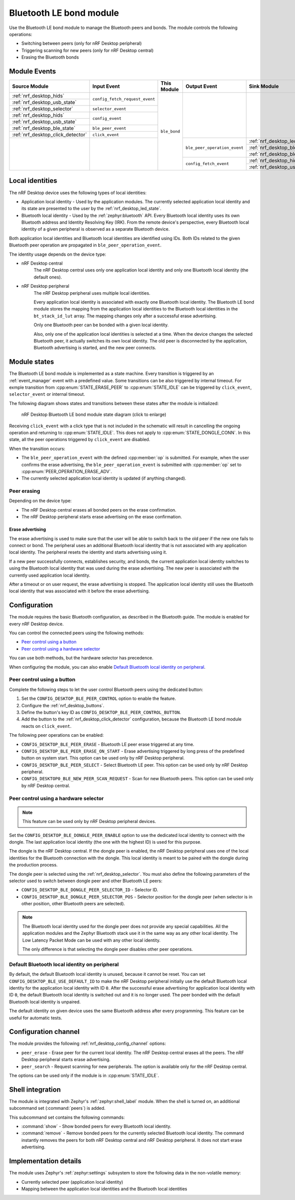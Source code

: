 .. _nrf_desktop_ble_bond:

Bluetooth LE bond module
########################

Use the |ble_bond| to manage the Bluetooth peers and bonds.
The module controls the following operations:

* Switching between peers (only for nRF Desktop peripheral)
* Triggering scanning for new peers (only for nRF Desktop central)
* Erasing the Bluetooth bonds

Module Events
*************

+-----------------------------------------------+--------------------------------+--------------+------------------------------+---------------------------------------------+
| Source Module                                 | Input Event                    | This Module  | Output Event                 | Sink Module                                 |
+===============================================+================================+==============+==============================+=============================================+
| :ref:`nrf_desktop_hids`                       | ``config_fetch_request_event`` | ``ble_bond`` |                              |                                             |
+-----------------------------------------------+                                |              |                              |                                             |
| :ref:`nrf_desktop_usb_state`                  |                                |              |                              |                                             |
+-----------------------------------------------+--------------------------------+              |                              |                                             |
| :ref:`nrf_desktop_selector`                   | ``selector_event``             |              |                              |                                             |
+-----------------------------------------------+--------------------------------+              |                              |                                             |
| :ref:`nrf_desktop_hids`                       | ``config_event``               |              |                              |                                             |
+-----------------------------------------------+                                |              |                              |                                             |
| :ref:`nrf_desktop_usb_state`                  |                                |              |                              |                                             |
+-----------------------------------------------+--------------------------------+              |                              |                                             |
| :ref:`nrf_desktop_ble_state`                  | ``ble_peer_event``             |              |                              |                                             |
+-----------------------------------------------+--------------------------------+              |                              |                                             |
| :ref:`nrf_desktop_click_detector`             | ``click_event``                |              |                              |                                             |
+-----------------------------------------------+--------------------------------+              +------------------------------+---------------------------------------------+
|                                               |                                |              | ``ble_peer_operation_event`` | :ref:`nrf_desktop_led_state`                |
|                                               |                                |              |                              +---------------------------------------------+
|                                               |                                |              |                              | :ref:`nrf_desktop_ble_scan`                 |
|                                               |                                |              |                              +---------------------------------------------+
|                                               |                                |              |                              | :ref:`nrf_desktop_ble_adv`                  |
|                                               |                                |              +------------------------------+---------------------------------------------+
|                                               |                                |              | ``config_fetch_event``       | :ref:`nrf_desktop_hids`                     |
|                                               |                                |              |                              +---------------------------------------------+
|                                               |                                |              |                              | :ref:`nrf_desktop_usb_state`                |
+-----------------------------------------------+--------------------------------+--------------+------------------------------+---------------------------------------------+

Local identities
****************

The nRF Desktop device uses the following types of local identities:

* Application local identity - Used by the application modules.
  The currently selected application local identity and its state are presented to the user by the :ref:`nrf_desktop_led_state`.
* Bluetooth local identity - Used by the :ref:`zephyr:bluetooth` API.
  Every Bluetooth local identity uses its own Bluetooth address and Identity Resolving Key (IRK).
  From the remote device's perspective, every Bluetooth local identity of a given peripheral is observed as a separate Bluetooth device.

Both application local identities and Bluetooth local identities are identified using IDs.
Both IDs related to the given Bluetooth peer operation are propagated in ``ble_peer_operation_event``.

The identity usage depends on the device type:

* nRF Desktop central
   The nRF Desktop central uses only one application local identity and only one Bluetooth local identity (the default ones).
* nRF Desktop peripheral
   The nRF Desktop peripheral uses multiple local identities.

   Every application local identity is associated with exactly one Bluetooth local identity.
   The |ble_bond| stores the mapping from the application local identities to the Bluetooth local identities in the ``bt_stack_id_lut`` array.
   The mapping changes only after a successful erase advertising.

   Only one Bluetooth peer can be bonded with a given local identity.

   Also, only one of the application local identities is selected at a time.
   When the device changes the selected Bluetooth peer, it actually switches its own local identity.
   The old peer is disconnected by the application, Bluetooth advertising is started, and the new peer connects.

Module states
*************

The |ble_bond| is implemented as a state machine.
Every transition is triggered by an :ref:`event_manager` event with a predefined value.
Some transitions can be also triggered by internal timeout.
For exmple transition from :cpp:enum:`STATE_ERASE_PEER` to :cpp:enum:`STATE_IDLE` can be triggered by ``click_event``, ``selector_event`` or internal timeout.

The following diagram shows states and transitions between these states after the module is initialized:

.. figure:: /images/nrf_desktop_ble_bond.svg
   :alt: nRF Desktop Bluetooth LE bond module state diagram

   nRF Desktop Bluetooth LE bond module state diagram (click to enlarge)

Receiving ``click_event`` with a click type that is not included in the schematic will result in cancelling the ongoing operation and returning to :cpp:enum:`STATE_IDLE`.
This does not apply to :cpp:enum:`STATE_DONGLE_CONN`.
In this state, all the peer operations triggered by ``click_event`` are disabled.

When the transition occurs:

* The ``ble_peer_operation_event`` with the defined :cpp:member:`op` is submitted.
  For example, when the user confirms the erase advertising, the ``ble_peer_operation_event`` is submitted with :cpp:member:`op` set to :cpp:enum:`PEER_OPERATION_ERASE_ADV`.
* The currently selected application local identity is updated (if anything changed).

Peer erasing
============

Depending on the device type:

* The nRF Desktop central erases all bonded peers on the erase confirmation.
* The nRF Desktop peripheral starts erase advertising on the erase confirmation.

Erase advertising
-----------------

The erase advertising is used to make sure that the user will be able to switch back to the old peer if the new one fails to connect or bond.
The peripheral uses an additional Bluetooth local identity that is not associated with any application local identity.
The peripheral resets the identity and starts advertising using it.

If a new peer successfully connects, establishes security, and bonds, the current application local identity switches to using the Bluetooth local identity that was used during the erase advertising.
The new peer is associated with the currently used application local identity.

After a timeout or on user request, the erase advertising is stopped.
The application local identity still uses the Bluetooth local identity that was associated with it before the erase advertising.

Configuration
*************

The module requires the basic Bluetooth configuration, as described in the Bluetooth guide.
The module is enabled for every nRF Desktop device.

You can control the connected peers using the following methods:

* `Peer control using a button`_
* `Peer control using a hardware selector`_

You can use both methods, but the hardware selector has precedence.

When configuring the module, you can also enable `Default Bluetooth local identity on peripheral`_.

Peer control using a button
===========================

Complete the following steps to let the user control Bluetooth peers using the dedicated button:

1. Set the ``CONFIG_DESKTOP_BLE_PEER_CONTROL`` option to enable the feature.
#. Configure the :ref:`nrf_desktop_buttons`.
#. Define the button's key ID as ``CONFIG_DESKTOP_BLE_PEER_CONTROL_BUTTON``.
#. Add the button to the :ref:`nrf_desktop_click_detector` configuration, because the |ble_bond| reacts on ``click_event``.

The following peer operations can be enabled:

* ``CONFIG_DESKTOP_BLE_PEER_ERASE`` - Bluetooth LE peer erase triggered at any time.
* ``CONFIG_DESKTOP_BLE_PEER_ERASE_ON_START`` - Erase advertising triggered by long press of the predefined button on system start.
  This option can be used only by nRF Desktop peripheral.
* ``CONFIG_DESKTOP_BLE_PEER_SELECT`` - Select Bluetooth LE peer.
  This option can be used only by nRF Desktop peripheral.
* ``CONFIG_DESKTOP0_BLE_NEW_PEER_SCAN_REQUEST`` - Scan for new Bluetooth peers.
  This option can be used only by nRF Desktop central.

Peer control using a hardware selector
======================================

.. note::
    This feature can be used only by nRF Desktop peripheral devices.

Set the ``CONFIG_DESKTOP_BLE_DONGLE_PEER_ENABLE`` option to use the dedicated local identity to connect with the dongle.
The last application local identity (the one with the highest ID) is used for this purpose.

The dongle is the nRF Desktop central.
If the dongle peer is enabled, the nRF Desktop peripheral uses one of the local identities for the Bluetooth connection with the dongle.
This local identity is meant to be paired with the dongle during the production process.


The dongle peer is selected using the :ref:`nrf_desktop_selector`.
You must also define the following parameters of the selector used to switch between dongle peer and other Bluetooth LE peers:

* ``CONFIG_DESKTOP_BLE_DONGLE_PEER_SELECTOR_ID`` - Selector ID.
* ``CONFIG_DESKTOP_BLE_DONGLE_PEER_SELECTOR_POS`` - Selector position for the dongle peer (when selector is in other position, other Bluetooth peers are selected).

.. note::
    The Bluetooth local identity used for the dongle peer does not provide any special capabilities.
    All the application modules and the Zephyr Bluetooth stack use it in the same way as any other local identity.
    The Low Latency Packet Mode can be used with any other local identity.

    The only difference is that selecting the dongle peer disables other peer operations.

Default Bluetooth local identity on peripheral
==============================================

By default, the default Bluetooth local identity is unused, because it cannot be reset.
You can set ``CONFIG_DESKTOP_BLE_USE_DEFAULT_ID`` to make the nRF Desktop peripheral initially use the default Bluetooth local identity for the application local identity with ID ``0``.
After the successful erase advertising for application local identity with ID ``0``, the default Bluetooth local identity is switched out and it is no longer used.
The peer bonded with the default Bluetooth local identity is unpaired.

The default identity on given device uses the same Bluetooth address after every programming.
This feature can be useful for automatic tests.

Configuration channel
*********************

The module provides the following :ref:`nrf_desktop_config_channel` options:

* ``peer_erase`` - Erase peer for the current local identity.
  The nRF Desktop central erases all the peers.
  The nRF Desktop peripheral starts erase advertising.

* ``peer_search`` - Request scanning for new peripherals.
  The option is available only for the nRF Desktop central.

The options can be used only if the module is in :cpp:enum:`STATE_IDLE`.

Shell integration
*****************

The module is integrated with Zephyr's :ref:`zephyr:shell_label` module.
When the shell is turned on, an additional subcommand set (:command:`peers`) is added.

This subcommand set contains the following commands:

* :command:`show` - Show bonded peers for every Bluetooth local identity.
* :command:`remove` - Remove bonded peers for the currently selected Bluetooth local identity.
  The command instantly removes the peers for both nRF Desktop central and nRF Desktop peripheral.
  It does not start erase advertising.

Implementation details
**********************

The module uses Zephyr's :ref:`zephyr:settings` subsystem to store the following data in the non-volatile memory:

* Currently selected peer (application local identity)
* Mapping between the application local identities and the Bluetooth local identities

.. |ble_bond| replace:: Bluetooth LE bond module
